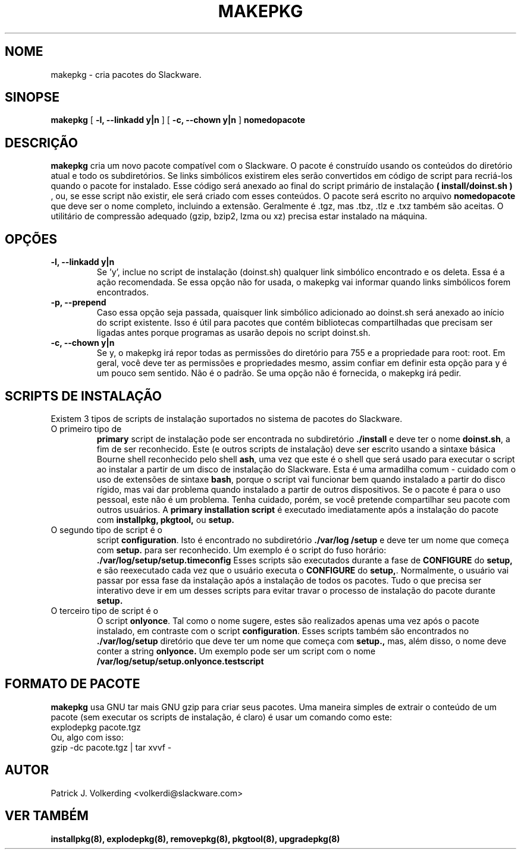 .\" empty
.ds g 
.\" -*- nroff -*-
.\" empty
.ds G 
.de  Tp
.ie \\n(.$=0:((0\\$1)*2u>(\\n(.lu-\\n(.iu)) .TP
.el .TP "\\$1"
..
.\" Like TP, but if specified indent is more than half
.\" the current line-length - indent, use the default indent.
.\"*******************************************************************
.\"
.\" This file was generated with po4a. Translate the source file.
.\"
.\"*******************************************************************
.TH MAKEPKG 8 "21 de Maio de 1994" "Slackware Versão 2.0.0" 
.SH NOME
makepkg \- cria pacotes do Slackware.
.SH SINOPSE
\fBmakepkg\fP [ \fB\-l, \-\-linkadd y|n\fP ] [ \fB\-c, \-\-chown y|n\fP ] \fBnomedopacote\fP
.SH DESCRIÇÃO
\fBmakepkg\fP cria um novo pacote compatível com o Slackware. O pacote é
construído usando os conteúdos do diretório atual e todo os
subdiretórios. Se links simbólicos existirem eles serão convertidos em
código de script para recriá\-los quando o pacote for instalado. Esse código
será anexado ao final do script primário de instalação \fB( install/doinst.sh
)\fP , ou, se esse script não existir, ele será criado com esses conteúdos. O
pacote será escrito no arquivo \fBnomedopacote\fP que deve ser o nome completo,
incluindo a extensão. Geralmente é .tgz, mas .tbz, .tlz e .txz também são
aceitas. O utilitário de compressão adequado (gzip, bzip2, lzma ou xz)
precisa estar instalado na máquina.
.SH OPÇÕES
.TP 
\fB\-l, \-\-linkadd y|n\fP
Se 'y', inclue no script de instalação (doinst.sh) qualquer link simbólico
encontrado e os deleta. Essa é a ação recomendada. Se essa opção não for
usada, o makepkg vai informar quando links simbólicos forem encontrados.
.TP 
\fB\-p, \-\-prepend\fP
Caso essa opção seja passada, quaisquer link simbólico adicionado ao
doinst.sh será anexado ao início do script existente. Isso é útil para
pacotes que contém bibliotecas compartilhadas que precisam ser ligadas antes
porque programas as usarão depois no script doinst.sh.
.TP 
\fB\-c, \-\-chown y|n\fP
Se y, o makepkg irá repor todas as permissões do diretório para 755 e a
propriedade para root: root. Em geral, você deve ter as permissões e
propriedades mesmo, assim confiar em definir esta opção para y é um pouco
sem sentido. Não é o padrão. Se uma opção não é fornecida, o makepkg irá
pedir.
.SH "SCRIPTS DE INSTALAÇÃO"
Existem 3 tipos de scripts de instalação suportados no sistema de pacotes do
Slackware.
.TP 
O primeiro tipo de
\fBprimary\fP script de instalação pode ser encontrada no subdiretório
\&\fB./install\fP e deve ter o nome \fBdoinst.sh\fP, a fim de ser reconhecido. Este
(e outros scripts de instalação) deve ser escrito usando a sintaxe básica
Bourne shell reconhecido pelo shell \fBash\fP, uma vez que este é o shell que
será usado para executar o script ao instalar a partir de um disco de
instalação do Slackware. Esta é uma armadilha comum \- cuidado com o uso de
extensões de sintaxe \fBbash\fP, porque o script vai funcionar bem quando
instalado a partir do disco rígido, mas vai dar problema quando instalado a
partir de outros dispositivos. Se o pacote é para o uso pessoal, este não é
um problema. Tenha cuidado, porém, se você pretende compartilhar seu pacote
com outros usuários. A \fBprimary installation script\fP é executado
imediatamente após a instalação do pacote com \fBinstallpkg, pkgtool,\fP ou
\fBsetup.\fP
.TP 
O segundo tipo de script é o
script \fBconfiguration\fP. Isto é encontrado no subdiretório \fB./var/log
/setup\fP e deve ter um nome que começa com \fBsetup.\fP para ser reconhecido. Um
exemplo é o script do fuso horário: \fB./var/log/setup/setup.timeconfig\fP
Esses scripts são executados durante a fase de \fBCONFIGURE\fP do \fBsetup,\fP e
são reexecutado cada vez que o usuário executa o \fBCONFIGURE\fP do
\fBsetup,\fP. Normalmente, o usuário vai passar por essa fase da instalação
após a instalação de todos os pacotes. Tudo o que precisa ser interativo
deve ir em um desses scripts para evitar travar o processo de instalação do
pacote durante \fBsetup.\fP
.TP 
O terceiro tipo de script é o
O script \fBonlyonce\fP. Tal como o nome sugere, estes são realizados apenas
uma vez após o pacote instalado, em contraste com o script
\fBconfiguration\fP. Esses scripts também são encontrados no \fB./var/log/setup\fP
diretório que deve ter um nome que começa com \fBsetup.,\fP mas, além disso, o
nome deve conter a string \fBonlyonce.\fP Um exemplo pode ser um script com o
nome \fB/var/log/setup/setup.onlyonce.testscript\fP
.SH "FORMATO DE PACOTE"
\fBmakepkg\fP usa GNU tar mais GNU gzip para criar seus pacotes. Uma maneira
simples de extrair o conteúdo de um pacote (sem executar os scripts de
instalação, é claro) é usar um comando como este:
.TP 
explodepkg pacote.tgz
.TP 
Ou, algo com isso:
.TP 
gzip \-dc pacote.tgz | tar xvvf \-
.SH AUTOR
Patrick J. Volkerding <volkerdi@slackware.com>
.SH "VER TAMBÉM"
\fBinstallpkg(8),\fP \fBexplodepkg(8),\fP \fBremovepkg(8),\fP \fBpkgtool(8),\fP
\fBupgradepkg(8)\fP
